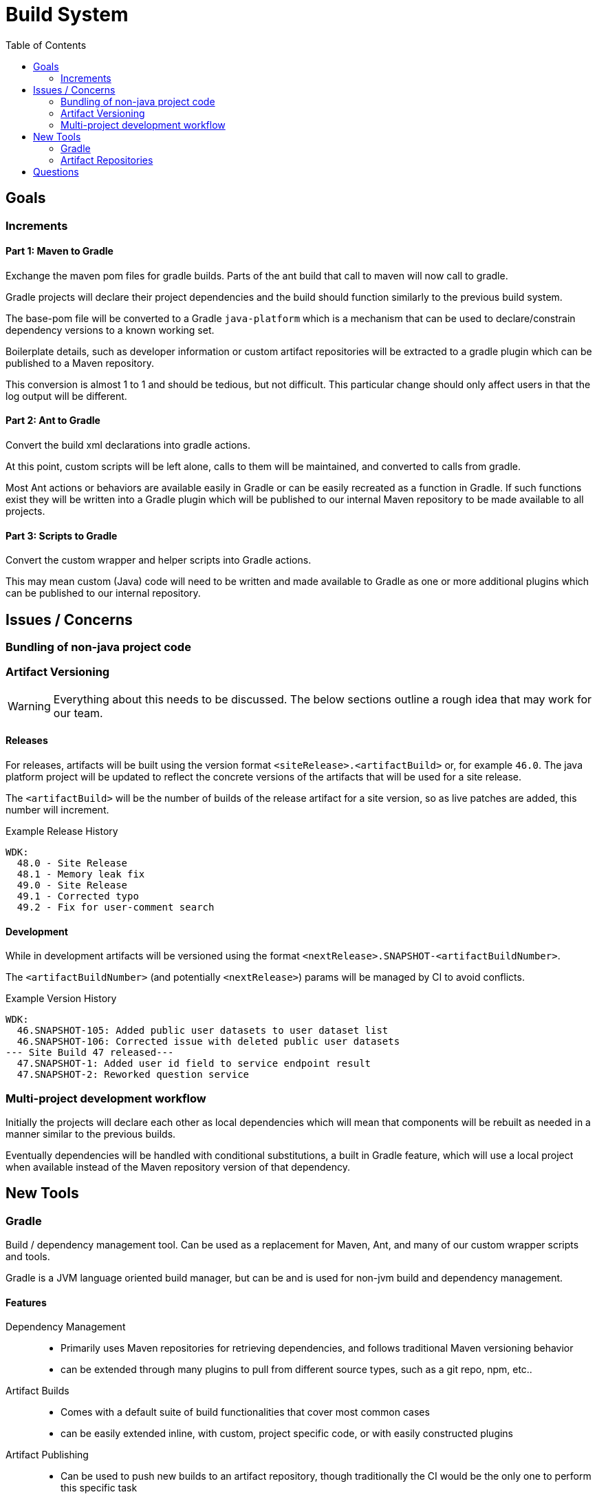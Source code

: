 = Build System
:icons:
:iconfont-name: font-awesome
:toc:

== Goals

=== Increments


==== Part 1: Maven to Gradle

Exchange the maven pom files for gradle builds.  Parts of
the ant build that call to maven will now call to gradle.

Gradle projects will declare their project dependencies and
the build should function similarly to the previous build
system.

The base-pom file will be converted to a Gradle
`java-platform` which is a mechanism that can be used to
declare/constrain dependency versions to a known working
set.

Boilerplate details, such as developer information or custom
artifact repositories will be extracted to a gradle plugin
which can be published to a Maven repository.

This conversion is almost 1 to 1 and should be tedious, but
not difficult.  This particular change should only affect
users in that the log output will be different.


==== Part 2: Ant to Gradle

Convert the build xml declarations into gradle actions.

At this point, custom scripts will be left alone, calls to
them will be maintained, and converted to calls from gradle.

Most Ant actions or behaviors are available easily in Gradle
or can be easily recreated as a function in Gradle.  If such
functions exist they will be written into a Gradle plugin
which will be published to our internal Maven repository to
be made available to all projects.


==== Part 3: Scripts to Gradle

Convert the custom wrapper and helper scripts into Gradle
actions.

This may mean custom (Java) code will need to be written and
made available to Gradle as one or more additional plugins
which can be published to our internal repository.


== Issues / Concerns

=== Bundling of non-java project code


=== Artifact Versioning

WARNING: Everything about this needs to be discussed.  The
  below sections outline a rough idea that may work for our
  team.

==== Releases


For releases, artifacts will be built using the version
format `<siteRelease>.<artifactBuild>` or, for example
`46.0`.  The java platform project will be updated to
reflect the concrete versions of the artifacts that will be
used for a site release.

The `<artifactBuild>` will be the number of builds of the
release artifact for a site version, so as live patches are
added, this number will increment.

.Example Release History
[source]
----
WDK:
  48.0 - Site Release
  48.1 - Memory leak fix
  49.0 - Site Release
  49.1 - Corrected typo
  49.2 - Fix for user-comment search
----


==== Development

While in development artifacts will be versioned using the
format `<nextRelease>.SNAPSHOT-<artifactBuildNumber>`.

The `<artifactBuildNumber>` (and potentially `<nextRelease>`)
params will be managed by CI to avoid conflicts.

.Example Version History
[source]
----
WDK:
  46.SNAPSHOT-105: Added public user datasets to user dataset list
  46.SNAPSHOT-106: Corrected issue with deleted public user datasets
--- Site Build 47 released---
  47.SNAPSHOT-1: Added user id field to service endpoint result
  47.SNAPSHOT-2: Reworked question service
----


=== Multi-project development workflow

Initially the projects will declare each other as local
dependencies which will mean that components will be rebuilt
as needed in a manner similar to the previous builds.

Eventually dependencies will be handled with conditional
substitutions, a built in Gradle feature, which will use a
local project when available instead of the Maven repository
version of that dependency.


== New Tools


=== Gradle

Build / dependency management tool.  Can be used as a
replacement for Maven, Ant, and many of our custom wrapper
scripts and tools.

Gradle is a JVM language oriented build manager, but can be
and is used for non-jvm build and dependency management.

==== Features

Dependency Management::
  * Primarily uses Maven repositories for retrieving
    dependencies, and follows traditional Maven versioning
    behavior
  * can be extended through many plugins to pull from
    different source types, such as a git repo, npm, etc..
  
Artifact Builds::
  * Comes with a default suite of build functionalities
    that cover most common cases
  * can be easily extended inline, with custom, project
    specific code, or with easily constructed plugins
  
Artifact Publishing::
  * Can be used to push new builds to an artifact
    repository, though traditionally the CI would be the
    only one to perform this specific task

Extensibility::
  * Gradle builds can be customized or extended using
    project-local scripts or plugins using most JVM
    languages.  Extending a build or providing extra
    utilities can be easily done with just a single java
    file if desired.

Faster Builds::
  * Gradle will attempt to build projects or components in
    parallel when applicable.
  * Gradle is also clever about what actually needs to be
    rebuilt, with a `make` like behavior, only classes that
    actually changed will be rebuilt.


=== Artifact Repositories

For us to move forward and make use of modern/standard
tooling practices surrounding builds/deployments/etc... we
will be migrating away from our 'build everything' approach
and only building specific components on change.
Sites can then be deployed without the need to perform build
tasks.

Since our project does contain some private components that
are part of a running site, we will need one or more private
artifact repositories.


==== Java/Maven

This will be required for our datasets/presenters projects
at minimum, however since our libraries aren't really
intended for mass use, we could publish all our artifacts
to this internal repository.


==== Javascript/NPM

Not required, but may be helpful down the road, front end
team can discuss and decide what needs, if any, this could
fill.

Additionally, since our UI code is not private, using the
public NPM is an option that would not necessarily require
ops involvement.


==== Perl/CPAN/Carton


WARNING: TODO, investigate this further...


== Questions

- Local development, multi-project changes?

- Versioning of libs?

- Factoring builds?

- Division of deployments?

- Triggers for builds?  (build cascade when a dependency)

